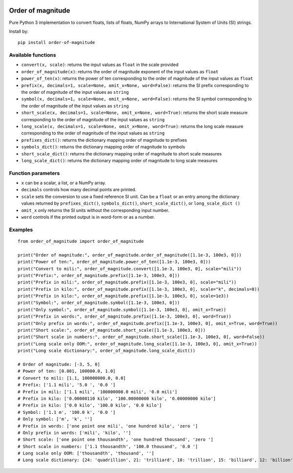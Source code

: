 .. image:: https://badge.fury.io/py/order-of-magnitude.svg
    :target: https://badge.fury.io/py/order-of-magnitude

==================
Order of magnitude
==================
Pure Python 3 implementation to convert floats, lists of floats, NumPy arrays to International System
of Units (SI) strings.

Install by::

    pip install order-of-magnitude


Available functions
-------------------
- ``convert(x, scale)``: returns the input values as ``float`` in the scale provided
- ``order_of_magnitude(x)``: returns the order of magnitude exponent of the input values as ``float``
- ``power_of_ten(x)``: returns the power of ten corresponding to the order of magnitude of the input values as ``float``
- ``prefix(x, decimals=1, scale=None, omit_x=None, word=False)``: returns the SI prefix corresponding to the order of magnitude
  of the input values as ``string``
- ``symbol(x, decimals=1, scale=None, omit_x=None, word=False)``: returns the SI symbol corresponding to the order of magnitude
  of the input values as ``string``
- ``short_scale(x, decimals=1, scale=None, omit_x=None, word=True)``: returns the short scale measure corresponding to the order
  of magnitude of the input values as ``string``
- ``long_scale(x, decimals=1, scale=None, omit_x=None, word=True)``: returns the long scale measure corresponding to the order of
  magnitude of the input values as ``string``
- ``prefixes_dict()``: returns the dictionary mapping order of magnitude to prefixes
- ``symbols_dict()``: returns the dictionary mapping order of magnitude to symbols
- ``short_scale_dict()``: returns the dictionary mapping order of magnitude to short scale measures
- ``long_scale_dict()``: returns the dictionary mapping order of magnitude to long scale measures

Function parameters
-------------------
- ``x`` can be a scalar, a list, or a NumPy array.
- ``decimals`` controls how many decimal points are printed.
- ``scale`` sets the conversion to use a fixed reference SI unit.  Can be a ``float`` or an entry among the
  dictionary values returned by ``prefixes_dict()``, ``symbols_dict()``, ``short_scale_dict()``, or ``long_scale_dict
  ()``
- ``omit_x`` only returns the SI units without the corresponding input number.
- ``word`` controls if the printed output is in word-form or as a number.

Examples
--------
::

    from order_of_magnitude import order_of_magnitude

    print("Order of magnitude:", order_of_magnitude.order_of_magnitude([1.1e-3, 100e3, 0]))
    print("Power of ten:", order_of_magnitude.power_of_ten([1.1e-3, 100e3, 0]))
    print("Convert to mili:", order_of_magnitude.convert([1.1e-3, 100e3, 0], scale="mili"))
    print("Prefix:", order_of_magnitude.prefix([1.1e-3, 100e3, 0]))
    print("Prefix in mili:", order_of_magnitude.prefix([1.1e-3, 100e3, 0], scale="mili"))
    print("Prefix in kilo:", order_of_magnitude.prefix([1.1e-3, 100e3, 0], scale="k", decimals=8))
    print("Prefix in kilo:", order_of_magnitude.prefix([1.1e-3, 100e3, 0], scale=1e3))
    print("Symbol:", order_of_magnitude.symbol([1.1e-3, 100e3, 0]))
    print("Only symbol:", order_of_magnitude.symbol([1.1e-3, 100e3, 0], omit_x=True))
    print("Prefix in words:", order_of_magnitude.prefix([1.1e-3, 100e3, 0], word=True))
    print("Only prefix in words:", order_of_magnitude.prefix([1.1e-3, 100e3, 0], omit_x=True, word=True))
    print("Short scale:", order_of_magnitude.short_scale([1.1e-3, 100e3, 0]))
    print("Short scale in numbers:", order_of_magnitude.short_scale([1.1e-3, 100e3, 0], word=False))
    print("Long scale only OOM:", order_of_magnitude.long_scale([1.1e-3, 100e3, 0], omit_x=True))
    print("Long scale dictionary:", order_of_magnitude.long_scale_dict())

    # Order of magnitude: [-3, 5, 0]
    # Power of ten: [0.001, 100000.0, 1.0]
    # Convert to mili: [1.1, 100000000.0, 0.0]
    # Prefix: ['1.1 mili', '5.0 ', '0.0 ']
    # Prefix in mili: ['1.1 mili', '100000000.0 mili', '0.0 mili']
    # Prefix in kilo: ['0.00000110 kilo', '100.00000000 kilo', '0.00000000 kilo']
    # Prefix in kilo: ['0.0 kilo', '100.0 kilo', '0.0 kilo']
    # Symbol: ['1.1 m', '100.0 k', '0.0 ']
    # Only symbol: ['m', 'k', '']
    # Prefix in words: ['one point one mili', 'one hundred kilo', 'zero ']
    # Only prefix in words: ['mili', 'kilo', '']
    # Short scale: ['one point one thousandth', 'one hundred thousand', 'zero ']
    # Short scale in numbers: ['1.1 thousandth', '100.0 thousand', '0.0 ']
    # Long scale only OOM: ['thousandth', 'thousand', '']
    # Long scale dictionary: {24: 'quadrillion', 21: 'trilliard', 18: 'trillion', 15: 'billiard', 12: 'billion', 9: 'milliard', 6: 'million', 3: 'thousand', 2: 'hundred', 1: 'ten', 0: '', -1: 'tenth', -2: 'hundredth', -3: 'thousandth', -6: 'millionth', -9: 'milliardth', -12: 'billionth', -15: 'billiardth', -18: 'trillionth', -21: 'trilliardth', -24: 'quadrillionth'}
